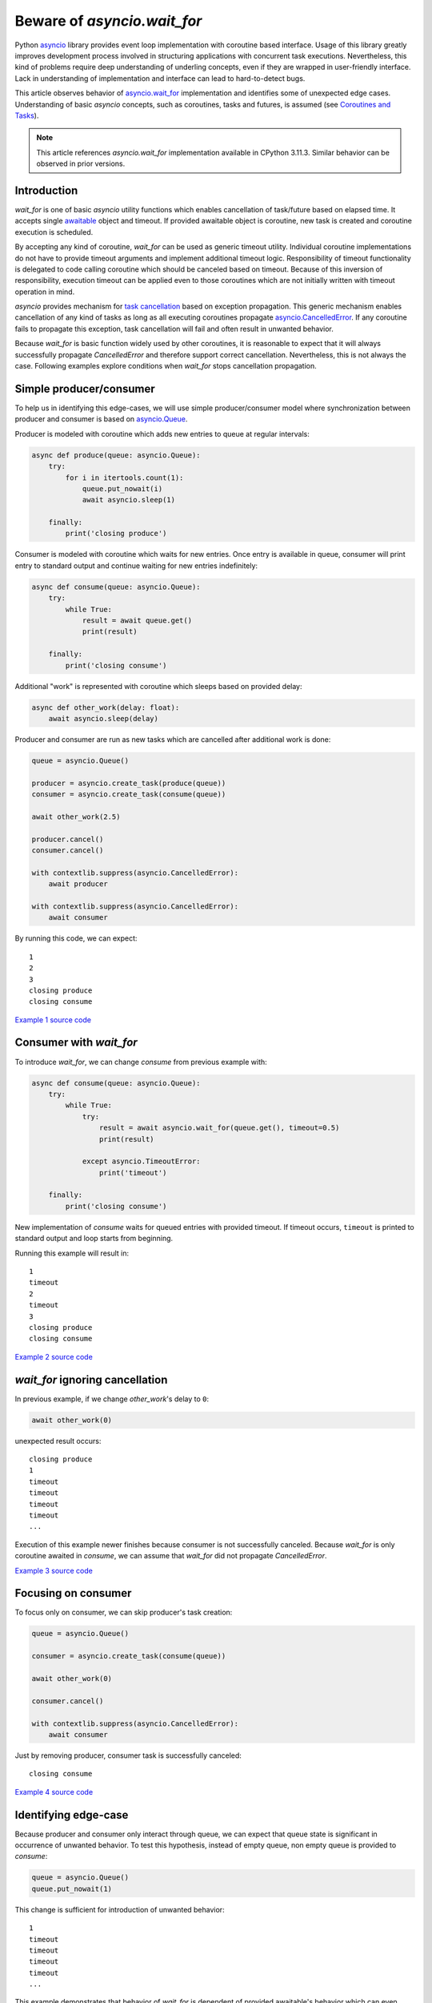 Beware of `asyncio.wait_for`
============================

Python `asyncio`_ library provides event loop implementation with
coroutine based interface. Usage of this library greatly improves development
process involved in structuring applications with concurrent task executions.
Nevertheless, this kind of problems require deep understanding of
underling concepts, even if they are wrapped in user-friendly interface.
Lack in understanding of implementation and interface can lead to
hard-to-detect bugs.

This article observes behavior of `asyncio.wait_for`_ implementation
and identifies some of unexpected edge cases. Understanding of
basic `asyncio` concepts, such as coroutines, tasks and futures, is assumed
(see `Coroutines and Tasks`_).

.. note::

    This article references `asyncio.wait_for` implementation available
    in CPython 3.11.3. Similar behavior can be observed in prior versions.


Introduction
------------

`wait_for` is one of basic `asyncio` utility functions which enables
cancellation of task/future based on elapsed time. It accepts single
`awaitable`_ object and timeout. If provided awaitable object is coroutine,
new task is created and coroutine execution is scheduled.

By accepting any kind of coroutine, `wait_for` can be used as generic timeout
utility. Individual coroutine implementations do not have to provide timeout
arguments and implement additional timeout logic. Responsibility of timeout
functionality is delegated to code calling coroutine which should be canceled
based on timeout. Because of this inversion of responsibility, execution
timeout can be applied even to those coroutines which are not initially
written with timeout operation in mind.

`asyncio` provides mechanism for `task cancellation`_ based on exception
propagation. This generic mechanism enables cancellation of any kind of tasks
as long as all executing coroutines propagate `asyncio.CancelledError`_.
If any coroutine fails to propagate this exception, task cancellation will
fail and often result in unwanted behavior.

Because `wait_for` is basic function widely used by other coroutines, it
is reasonable to expect that it will always successfully propagate
`CancelledError` and therefore support correct cancellation. Nevertheless, this
is not always the case. Following examples explore conditions when
`wait_for` stops cancellation propagation.


Simple producer/consumer
------------------------

To help us in identifying this edge-cases, we will use simple producer/consumer
model where synchronization between producer and consumer is based on
`asyncio.Queue`_.

Producer is modeled with coroutine which adds new entries to queue at regular
intervals:

.. code:: python

    async def produce(queue: asyncio.Queue):
        try:
            for i in itertools.count(1):
                queue.put_nowait(i)
                await asyncio.sleep(1)

        finally:
            print('closing produce')

Consumer is modeled with coroutine which waits for new entries. Once entry
is available in queue, consumer will print entry to standard output and
continue waiting for new entries indefinitely:

.. code:: python

    async def consume(queue: asyncio.Queue):
        try:
            while True:
                result = await queue.get()
                print(result)

        finally:
            print('closing consume')

Additional "work" is represented with coroutine which sleeps based on
provided delay:

.. code:: python

    async def other_work(delay: float):
        await asyncio.sleep(delay)

Producer and consumer are run as new tasks which are cancelled after additional
work is done:

.. code:: python

    queue = asyncio.Queue()

    producer = asyncio.create_task(produce(queue))
    consumer = asyncio.create_task(consume(queue))

    await other_work(2.5)

    producer.cancel()
    consumer.cancel()

    with contextlib.suppress(asyncio.CancelledError):
        await producer

    with contextlib.suppress(asyncio.CancelledError):
        await consumer

By running this code, we can expect::

    1
    2
    3
    closing produce
    closing consume

`Example 1 source code`_


Consumer with `wait_for`
------------------------

To introduce `wait_for`, we can change `consume` from previous example with:

.. code:: python

    async def consume(queue: asyncio.Queue):
        try:
            while True:
                try:
                    result = await asyncio.wait_for(queue.get(), timeout=0.5)
                    print(result)

                except asyncio.TimeoutError:
                    print('timeout')

        finally:
            print('closing consume')

New implementation of `consume` waits for queued entries with provided
timeout. If timeout occurs, ``timeout`` is printed to standard output and
loop starts from beginning.

Running this example will result in::

    1
    timeout
    2
    timeout
    3
    closing produce
    closing consume

`Example 2 source code`_


`wait_for` ignoring cancellation
--------------------------------

In previous example, if we change `other_work`'s delay to ``0``:

.. code:: python

    await other_work(0)

unexpected result occurs::

    closing produce
    1
    timeout
    timeout
    timeout
    timeout
    ...

Execution of this example newer finishes because consumer is not successfully
canceled. Because `wait_for` is only coroutine awaited in `consume`, we
can assume that `wait_for` did not propagate `CancelledError`.

`Example 3 source code`_


Focusing on consumer
--------------------

To focus only on consumer, we can skip producer's task creation:

.. code:: python

    queue = asyncio.Queue()

    consumer = asyncio.create_task(consume(queue))

    await other_work(0)

    consumer.cancel()

    with contextlib.suppress(asyncio.CancelledError):
        await consumer

Just by removing producer, consumer task is successfully canceled::

    closing consume

`Example 4 source code`_


Identifying edge-case
---------------------

Because producer and consumer only interact through queue, we can expect that
queue state is significant in occurrence of unwanted behavior. To test this
hypothesis, instead of empty queue, non empty queue is provided to `consume`:

.. code:: python

    queue = asyncio.Queue()
    queue.put_nowait(1)

This change is sufficient for introduction of unwanted behavior::

    1
    timeout
    timeout
    timeout
    timeout
    ...

This example demonstrates that behavior of `wait_for` is dependent of
provided awaitable's behavior which can even result in stopping
`CancelledError` propagation. To accomplish this, we have used
``asyncio.sleep(0)`` as a way to schedule precise task cancellation depending
on task creation. Same sequence of `create_task` and `cancel` calls can easily
occur in real-word scenarios. Because of this, great care must be taken when
`wait_for` is used, taking into account behavior of provided awaitable and
possible cancellation timing of task executing `wait_for`.

`Example 5 source code`_


When to expect unsuccessful cancellation
----------------------------------------

As previous examples demonstrated, slight modifications in delay/timeout
parameters can produce significant functional changes. These parameters
are often provided as part of end-user defined configuration which makes
their values additionally volatile.

Also, order of actions, which at first sight should not have significant
impact, can also cause failure of `wait_for` cancellation.

Taking into account this causes, it is hard to describe single universal
case when to expect unsuccessful cancellation. That said, most significant
behavior, which impacts cancellation propagation is:

    When task running `wait_for` is cancelled at the "same time" as
    awaitable's result is made available, `wait_for` can return
    awaitable's result instead of rising `CancelledError`.

In this case, concept of "same time" is kind of vague because of
sequential execution of concurrent tasks. Actions, such as task cancellation
or task finishing with result, are usually not instantaneous (executed at the
moment `cancel` is called). This actions can result in appending items
to event loop and delegating action execution to future loop iterations.

To demonstrate stated edge-case, following example is provided:

.. code:: python

    async def do_work(future: asyncio.Future):
        await asyncio.sleep(1)
        return 42

    loop = asyncio.get_running_loop()
    future = loop.create_future()

    work_task = asyncio.create_task(do_work(future))
    wait_task = asyncio.create_task(asyncio.wait_for(work_task, timeout=2))

    await asyncio.sleep(1)

    print('work task done', work_task.done())
    print('wait task done', wait_task.done())
    wait_task.cancel()

    try:
        result = await wait_task
        print(result)

    except asyncio.CancelledError:
        print('cancelled')

Running this example results in::

    work task done False
    wait task done False
    42

Here we can see that both `do_work` and main task are sleeping for
1 second, after which `wait_task` is cancelled. Although, `cancel` method is
called, awaiting `wait_task` results in `do_work`'s result instead of
raising `CancelledError`.

What is also important to notice is that both `work_task` and `wait_task`
are not done at the time of calling `cancel` method. This tells us that
we cannot reason about cancel success based on current state of these two
tasks.

`Example 6 source code`_


Alternative implementation
--------------------------

To mitigate problems which can occur when using `asyncio.wait_for`, `hat-aio`_
implements `hat.aio.wait_for`_ which can be used as drop-in
replacement for `asyncio.wait_for`_. Together with propagation of
`CancelledError`, this implementation provides
`hat.aio.CancelledWithResultError`_. `CancelledWithResultError` extends
`CancelledError` with additional result/exception. This result/exception
contains awaitable's result in case when result is available and `wait_for`
is cancelled at the same time. Because this exception is also `CancelledError`,
all existing code catching `CancelledError` will continue to work.
In cases where obtaining result is necessary, even when `CancelledError` is
raised (e.g. result is associated with resource which requires explicit
cleanup), `CancelledWithResultError` can be used.

In the previous example, if we replace `asyncio.wait_for` with
`hat.aio.wait_for`:

.. code:: python

    wait_task = asyncio.create_task(hat.aio.wait_for(work_task, timeout=2))

result is::

    work task done False
    wait task done False
    cancelled

If obtaining result is required, `CancelledError` can be replaced with
`CancelledWithResultError`:

.. code:: python

    except hat.aio.CancelledWithResultError as e:
        print('cancelled with result', e.result)

which results is::

    work task done False
    wait task done False
    cancelled with result 42

`Example 7 source code`_


.. _asyncio: https://docs.python.org/3/library/asyncio.html
.. _asyncio.wait_for: https://docs.python.org/3/library/asyncio-task.html#asyncio.wait_for
.. _Coroutines and Tasks: https://docs.python.org/3/library/asyncio-task.html
.. _awaitable: https://docs.python.org/3/library/asyncio-task.html#asyncio-awaitables
.. _asyncio.sleep: https://docs.python.org/3/library/asyncio-task.html#asyncio.sleep
.. _task cancellation: https://docs.python.org/3/library/asyncio-task.html#task-cancellation
.. _asyncio.CancelledError: https://docs.python.org/3/library/asyncio-exceptions.html#asyncio.CancelledError
.. _asyncio.Queue: https://docs.python.org/3/library/asyncio-queue.html#asyncio.Queue
.. _hat-aio: https://hat-aio.hat-open.com/
.. _hat.aio.wait_for: https://hat-aio.hat-open.com/py_api/hat/aio.html#wait_for
.. _hat.aio.CancelledWithResultError: https://hat-aio.hat-open.com/py_api/hat/aio.html#CancelledWithResultError

.. _Example 1 source code: asyncio_wait_for/example1.py
.. _Example 2 source code: asyncio_wait_for/example2.py
.. _Example 3 source code: asyncio_wait_for/example3.py
.. _Example 4 source code: asyncio_wait_for/example4.py
.. _Example 5 source code: asyncio_wait_for/example5.py
.. _Example 6 source code: asyncio_wait_for/example6.py
.. _Example 7 source code: asyncio_wait_for/example7.py
